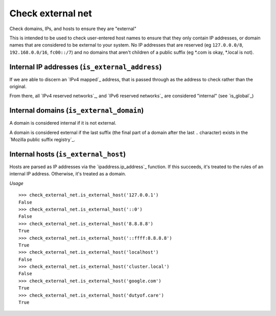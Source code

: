 Check external net
==================

Check domains, IPs, and hosts to ensure they are "external"

This is intended to be used to check user-entered host names to ensure that
they only contain IP addresses, or domain names that are considered to be
external to your system. No IP addresses that are reserved (eg
``127.0.0.0/8``, ``192.168.0.0/16``, ``fc00::/7``) and no domains that aren't
children of a public suffix (eg *.com is okay, *.local is not).

Internal IP addresses (``is_external_address``)
-----------------------------------------------

If we are able to discern an `IPv4 mapped`_ address, that is passed through
as the address to check rather than the original.

From there, all `IPv4 reserved networks`_, and `IPv6 reserved networks`_ are
considered "internal" (see `is_global`_)

.. `IPv4 mapped`: https://docs.python.org/3/library/ipaddress.html#ipaddress.IPv6Address.ipv4_mapped
.. `IPv4 reserved networks`: https://www.iana.org/assignments/iana-ipv4-special-registry/iana-ipv4-special-registry.xhtml
.. `IPv6 reserved networks`: https://www.iana.org/assignments/iana-ipv6-special-registry/iana-ipv6-special-registry.xhtml
.. `is_global`: https://docs.python.org/3/library/ipaddress.html#ipaddress.IPv4Address.is_global

Internal domains (``is_external_domain``)
-----------------------------------------

A domain is considered internal if it is not external.

A domain is considered external if the last suffix (the final part of a domain
after the last ``.`` character) exists in the
`Mozilla public suffix registry`_.

.. `Mozilla public suffix registry`: https://publicsuffix.org

Internal hosts (``is_external_host``)
-------------------------------------

Hosts are parsed as IP addresses via the `ipaddress.ip_address`_ function. If
this succeeds, it's treated to the rules of an internal IP address. Otherwise,
it's treated as a domain.

*Usage*

::

  >>> check_external_net.is_external_host('127.0.0.1')
  False
  >>> check_external_net.is_external_host('::0')
  False
  >>> check_external_net.is_external_host('8.8.8.8')
  True
  >>> check_external_net.is_external_host('::ffff:8.8.8.8')
  True
  >>> check_external_net.is_external_host('localhost')
  False
  >>> check_external_net.is_external_host('cluster.local')
  False
  >>> check_external_net.is_external_host('google.com')
  True
  >>> check_external_net.is_external_host('dutyof.care')
  True

.. `ipaddress.ip_address`: https://docs.python.org/3/library/ipaddress.html#ipaddress.ip_address
